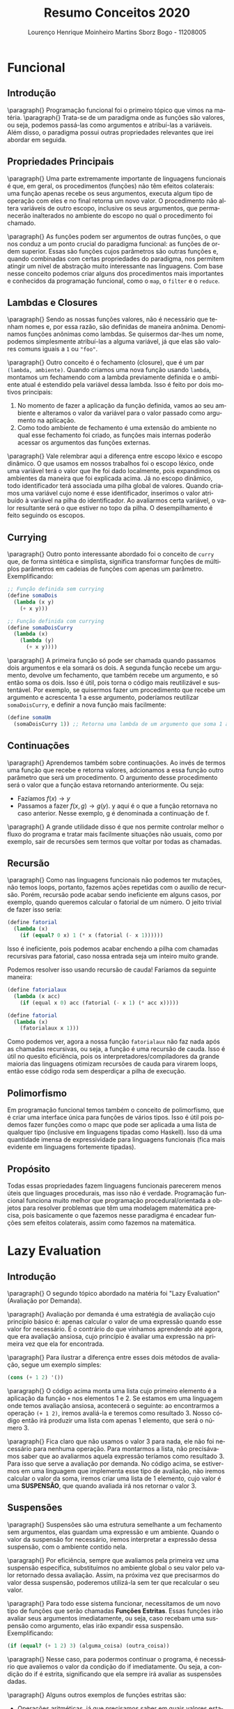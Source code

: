 #+TITLE: Resumo Conceitos 2020
#+AUTHOR: Lourenço Henrique Moinheiro Martins Sborz Bogo - 11208005
#+EMAIL: louhmmsb@usp.br
#+LANGUAGE: pt-br

#+LATEX_HEADER: \usepackage[hyperref, x11names]{xcolor}
#+LATEX_HEADER: \hypersetup{colorlinks = true, urlcolor = SteelBlue4, linkcolor = black}
#+LATEX_HEADER: \usepackage[AUTO]{babel}
#+LATEX_HEADER: \usepackage{geometry}
#+LATEX_HEADER: \geometry{verbose,a4paper,left=2cm,top=2cm,right=3cm,bottom=3cm}
#+latex_class_options: [11pt]


\newpage
* Funcional
** Introdução

\paragraph{} Programação funcional foi o primeiro tópico que vimos na matéria.
\paragraph{} Trata-se de um paradigma onde as funções são valores, ou seja, podemos passá-las como argumentos e
atribuí-las a variáveis. Além disso, o paradigma possui outras propriedades relevantes que irei abordar em seguida.

** Propriedades Principais
\paragraph{} Uma parte extremamente importante de linguagens funcionais é que, em geral, os procedimentos (funções) não têm efeitos colaterais:
uma função apenas recebe os seus argumentos, executa algum tipo de operação com eles e no final retorna um novo valor.
O procedimento não altera variáveis de outro escopo, inclusive os seus argumentos, que permanecerão inalterados no ambiente do escopo no
qual o procedimento foi chamado.

\paragraph{} As funções podem ser argumentos de outras funções, o que nos conduz a um ponto crucial do paradigma funcional:
as funções de ordem superior. Essas são funções cujos parâmetros são outras funções e, quando combinadas com certas
propriedades do paradigma, nos permitem atingir um nível de abstração muito interessante nas linguagens. Com base nesse conceito
podemos criar alguns dos procedimentos mais importantes e conhecidos da programação funcional, como o ~map~, o ~filter~ e o ~reduce~.

** Lambdas e Closures
\paragraph{} Sendo as nossas funções valores, não é necessário que tenham nomes e, por essa razão, são definidas de maneira anônima. Denominamos funções anônimas como lambdas. Se quisermos dar-lhes um nome, podemos simplesmente atribuí-las a alguma variável, já que
elas são valores comuns iguais a ~1~ ou ~"foo"~.

\paragraph{} Outro conceito é o fechamento (closure), que é um par ~(lambda, ambiente)~. Quando criamos uma nova função
usando ~lambda~, montamos um fechamendo com a lambda previamente definida e o ambiente atual é estendido pela variável dessa lambda.
Isso é feito por dois motivos principais:
1. No momento de fazer a aplicação da função definida, vamos ao seu ambiente e alteramos o valor da variável para o valor passado como argumento na aplicação.
2. Como todo ambiente de fechamento é uma extensão do ambiente no qual esse fechamento foi criado, as funções mais internas poderão acessar os argumentos das funções externas.

\paragraph{} Vale relembrar aqui a diferença entre escopo léxico e escopo dinâmico. O que usamos em nossos trabalhos foi o escopo léxico, onde uma
variável terá o valor que lhe foi dado localmente, pois expandimos os ambientes da maneira que foi explicada acima. Já no escopo dinâmico,
todo identificador terá associada uma pilha global de valores. Quando criamos uma variável cujo nome é esse identificador, inserimos o
valor atribuído à variável na pilha do identificador. Ao avaliarmos certa variável, o valor resultante será o que estiver no
topo da pilha. O desempilhamento é feito seguindo os escopos.

** Currying
\paragraph{} Outro ponto interessante abordado foi o conceito de ~curry~ que, de forma sintética e simplista, significa transformar funções
de múltiplos parâmetros em cadeias de funções com apenas um parâmetro. Exemplificando:
#+begin_src scheme
;; Função definida sem currying
(define somaDois
  (lambda (x y)
    (+ x y)))

;; Função definida com currying
(define somaDoisCurry
  (lambda (x)
    (lambda (y)
      (+ x y))))
#+end_src

\paragraph{} A primeira função só pode ser chamada quando passamos dois argumentos e ela somará os dois. A segunda função recebe um
argumento, devolve um fechamento, que também recebe um argumento, e só então soma os dois. Isso é útil, pois torna o código mais
reutilizável e sustentável. Por exemplo, se quisermos fazer um procedimento que recebe um argumento e acrescenta 1 a esse argumento,
poderíamos reutilizar ~somaDoisCurry~, e definir a nova função mais facilmente:

#+begin_src scheme
(define somaUm
  (somaDoisCurry 1)) ;; Retorna uma lambda de um argumento que soma 1 a esse argumento
#+end_src

** Continuações
\paragraph{} Aprendemos também sobre continuações. Ao invés de termos uma função que recebe e retorna valores, adcionamos a essa função outro
parâmetro que será um procedimento. O argumento desse procedimento será o valor que a função estava retornando anteriormente. Ou seja:
- Fazíamos $f(x) \rightarrow y$
- Passamos a fazer $f(x, g) \rightarrow g(y)$. y aqui é o que a função retornava no caso anterior. Nesse exemplo, g é denominada a continuação de f.

\paragraph{} A grande utilidade disso é que nos permite controlar melhor o fluxo do programa e tratar mais facilmente situações não usuais, como por
exemplo, sair de recursões sem termos que voltar por todas as chamadas.

\color{red}

** Recursão
\paragraph{} Como nas linguagens funcionais não podemos ter mutações, não temos loops, portanto, fazemos ações repetidas com o auxílio de
recursão. Porém, recursão pode acabar sendo ineficiente em alguns casos, por exemplo, quando queremos calcular o fatorial de um número. O
jeito trivial de fazer isso seria:

#+begin_src scheme
(define fatorial
  (lambda (x)
    (if (equal? 0 x) 1 (* x (fatorial (- x 1))))))
#+end_src

Isso é ineficiente, pois podemos acabar enchendo a pilha com chamadas recursivas para fatorial, caso nossa entrada seja um inteiro muito
grande.

Podemos resolver isso usando recursão de cauda! Faríamos da seguinte maneira:

#+begin_src scheme
(define fatorialaux
  (lambda (x acc)
    (if (equal x 0) acc (fatorial (- x 1) (* acc x)))))

(define fatorial
  (lambda (x)
    (fatorialaux x 1)))
#+end_src

Como podemos ver, agora a nossa função ~fatorialaux~ não faz nada após as chamadas recursivas, ou seja, a função é uma recursão de cauda.
Isso é útil no quesito eficiência, pois os interpretadores/compiladores da grande maioria das linguagens otimizam recursões de cauda para
virarem loops, então esse código roda sem desperdiçar a pilha de execução.

** Polimorfismo
Em programação funcional temos também o conceito de polimorfismo, que é criar uma interface única para funções de vários tipos. Isso é
útil pois podemos fazer funções como o mapc que pode ser aplicada a uma lista de qualquer tipo (inclusive em linguagens tipadas como
Haskell). Isso dá uma quantidade imensa de expressividade para linguagens funcionais (fica mais evidente em linguagens fortemente
tipadas).
** Propósito
Todas essas propriedades fazem linguagens funcionais parecerem menos úteis que linguages procedurais, mas isso não é verdade. Programação
funcional funciona muito melhor que programação procedural/orientada a objetos para resolver problemas que têm uma modelagem matemática
precisa, pois basicamente o que fazemos nesse paradigma é encadear funções sem efeitos colaterais, assim como fazemos na matemática.

\color{black}
* Lazy Evaluation
** Introdução
\paragraph{} O segundo tópico abordado na matéria foi "Lazy Evaluation" (Avaliação por Demanda).

\paragraph{} Avaliação por demanda é uma estratégia de avaliação cujo princípio básico é: apenas calcular o valor de uma expressão quando
esse valor for necessário. É o contrário do que vínhamos aprendendo até agora, que era avaliação ansiosa, cujo princípio é avaliar uma
expressão na primeira vez que ela for encontrada.

\paragraph{} Para ilustrar a diferença entre esses dois métodos de avaliação, segue um exemplo simples:

#+begin_src scheme
(cons (+ 1 2) '())
#+end_src

\paragraph{} O código acima monta uma lista cujo primeiro elemento é a aplicação da função ~+~ nos elementos 1 e 2. Se estamos em uma linguagem onde temos
avaliação ansiosa, acontecerá o seguinte: ao encontrarmos a operação ~(+ 1 2)~, iremos avaliá-la e teremos como resultado 3. Nosso código
então irá produzir uma lista com apenas 1 elemento, que será o número 3.

\paragraph{} Fica claro que não usamos o valor 3 para nada, ele não foi necessário para nenhuma operação. Para montarmos a lista, não precisávamos saber
que ao avaliarmos aquela expressão teríamos como resultado 3. Para isso que serve a avaliação por demanda. No código acima, se estivermos
em uma linguagem que implementa esse tipo de avaliação, não iremos calcular o valor da soma, iremos criar uma lista de 1 elemento, cujo
valor é uma *SUSPENSÃO*, que quando avaliada irá nos retornar o valor 3.

** Suspensões
\paragraph{} Suspensões são uma estrutura semelhante a um fechamento sem argumentos, elas guardam uma expressão e um ambiente. Quando o
valor da suspensão for necessário, iremos interpretar a expressão dessa suspensão, com o ambiente contido nela.

\paragraph{} Por eficiência, sempre que avaliamos pela primeira vez uma suspensão específica, substituímos no ambiente global o seu valor
pelo valor retornado dessa avaliação. Assim, na próxima vez que precisarmos do valor dessa suspensão, poderemos utilizá-la sem ter que
recalcular o seu valor.

\paragraph{} Para todo esse sistema funcionar, necessitamos de um novo tipo de funções que serão chamadas *Funções Estritas*. Essas funções
irão avaliar seus argumentos imediatamente, ou seja, caso recebam uma suspensão como argumento, elas irão expandir essa suspensão.
Exemplificando:

#+begin_src scheme
(if (equal? (+ 1 2) 3) (alguma_coisa) (outra_coisa))
#+end_src

\paragraph{} Nesse caso, para podermos continuar o programa, é necessário que avaliemos o valor da condição do if imediatamente. Ou seja,
a condição do if é estrita, significando que ela sempre irá avaliar as suspensões dadas.

\paragraph{} Alguns outros exemplos de funções estritas são:

- Operações aritméticas, já que precisamos saber em quais valores estamos aplicando essa operação (não faz sentido somar duas suspensões)
- Car e cdr, já que quando queremos um elemento de uma lista, queremos o elemento em si e não uma suspensão

** Vantages e Desvantagens
\paragraph{} Primeiro, a grande desvantagem da avaliação por demanda é a seguinte: já que uma suspensão guarda também um ambiente,
dependendo do jeito que implementarmos esse sistema, \color{red} pode ser que o custo de memória fique imprevisível, podendo ser muito alto, muito baixo ou até mesmo negativo, já que vamos evitar a avaliação de partes não usadas de estruturas recursivas \color{black}. Além disso, funções
com efeitos colaterais podem quebrar as coisas, já que podemos alterar suspensões antes de termos usado seu valor para o que queríamos.

\paragraph{} Agora, as vantagens principais desse método de avaliação são:

- Aumento na performance da linguagem, já que iremos evitar avaliações desnecessárias
- Podemos ter estruturas de dados infinitas, pois só iremos calcular os elementos necessários dessa estrutura. Exemplo em haskell:
  #+begin_src haskell
fibs = 0 : 1 : zipWith (+) fibs (tail fibs)
      -- Código retirado de wiki.haskell.org/The_Fibonacci_sequence
      -- Nesse exemplo montamos uma lista que contém TODOS os números da
      -- sequência de Fibonacci. O único problema com isso é que se pedirmos algo que
      -- exige a lista toda (como o tamanho da lista), o programa irá quebrar.
  #+end_src
* POO
** Introdução
\paragraph{} O terceiro e último grande tópico abordado foi o paradigma de programação conhecido como Orientação a Objetos. O paradigma foi
inventado com o propósito de podermos abstrair nossos dados e esconder alguns detalhes de suas representações. Os códigos desse paradigma
tendem a ficar mais modularizados e intuitivos.

\paragraph{} Como já dito antes, o paradigma tem como objetivo principal a abstração dos dados, ou seja, podemos montar ~classes~ para
representar mais abstratamente o dado que temos. Isso é muito útil, pois nos permite organizar nossos dados com mais facilidade e de
maneira mais intuitiva.

** Objetos
\paragraph{} Tudo (ou quase tudo, dependendo da linguagem) nesse paradigma é representado por objetos. Um objeto é formado por um conjunto
de dados e um conjunto de procedimentos (métodos), que nos permite alterar esses dados e produzir valores.

\paragraph{} Isso nos conduz ao primeiro ponto principal do paradigma que é o encapsulamento. Só podemos acessar e alterar os dados de um
certo objeto através da sua interface de funções (os métodos), nos dando duas vantagens principais:

- Abstração, já que alteramos o estado do objeto através de métodos que podem ser extremamente complexos
- Segurança, já que como o único jeito de alterar o estado do objeto é através dos métodos, se os métodos garantidamente sempre produzirem novos estados consistentes, não conseguiremos quebrar o programa.

\paragraph{} Outra coisa essencial do paradigma é que, como já mencionado, podemos (e devemos) alterar os estados dos objetos, ou seja,
temos efeitos colaterais, diferente do paradigma funcional, onde tínhamos idealmente apenas funções puras.

** Classes
\paragraph{} Uma classe é como uma fábrica de objetos de uma certa categoria. Todos os objetos criados a partir de uma classe terão um
escopo interno com mesmos nomes e os mesmos métodos. Classes seguem uma estrutura hierárquica, ou seja, podemos definir uma classe B que é
'filha' de uma certa classe A. Nesse caso, dizemos que B está *herdando* de A, e temos as seguintes propriedades:

- B terá todas as variáveis de instância que A
- B terá os mesmos métodos que A
- B pode definir novas variáveis e métodos (incremento)
- B pode *REDEFINIR* os métodos de A (Redefinição)

\paragraph{} Ao invés de herdar, podemos também delegar o trabalho para um objeto de outra classe, ou seja, podemos ter uma certa classe
D, que contém um objeto da classe C. Desse modo, podemos usar os métodos definidos em C usando o objeto dentro de D.

\paragraph{} Delegar é quase sempre melhor que herdar, a grande exceção pra isso é quando queremos usar a propriedade de redefinição da
herança. Nesses casos, herdar é vantajoso.

** Implementações de Herança
\paragraph{} Em Java e Smalltalk, fazemos uma busca dinâmica pelos métodos, ou seja, quando queremos enviar uma mensagem (chamar um
método), o que fazemos é procurar pelo nome desse método na classe e nas superclasses do objeto para o qual a mensagem está sendo enviada.

\paragraph{} Já em C++, fazemos a execução direta do código, ou seja, cada objeto inclui ponteiros para cada um dos métodos de suas
classes. Isso torna C++ a linguagem orientada a objetos mais rápida que existe e que pode existir, porém tira um pouco de expressividade.

** Polimorfismo
\paragraph{} Herança nos permite o uso de uma propriedade chamada polimorfismo. Suponhamos que temos uma classe Animal. Dessa classe,
herdamos uma outra classe Cachorro e uma outra classe Gato. Cachorro e Gato podem ter implemetações diferentes para os métodos da classe
animal (usando redefinição), porém uma função que recebe um Animal irá funcionar igualmente bem em objetos da classe Cachorro e objetos da
classe Gato, já que os dois herdam da mesma classe Animal.

\paragraph{} Isso é polimorfismo e é uma das propriedades da programação orientada a objeto que dá mais expressividade para o paradigma.

** Diferentes tipos de OO
\paragraph{} Em C++, tipos são basicamente a mesma coisa que classe. Precisamos redefinir métodos explicitamente usando a palavra chave
~virtual~ e não temos o conceito de interface, o mais próximos que podemos usar são classes abstratas puras.

\paragraph{} Já em Smalltalk, tipos são apenas conjuntos de métodos e como a verificação dos tipos é feita dinamicamente, temos
polimorfismo natural.

\paragraph{} Em Java, tipos é uma classe mais uma interface implementada por essa classe. O polimorfismo é garantido pelo pelo uso das
interfaces.

** Implementação
Para implementarmos POO, temos que ter algumas coisas em mente:

- Um objeto sempre armazena o conteúdo das suas variáveis de instância
- O código dos métodos é compartilhado entre objetos de mesma classe, assim ocupamos menos espaço
- Todos os métodos têm um parâmetro implícito que é o próprio objeto que está chamado esse método. Assim os métodos podem alterar o estado desse objeto.